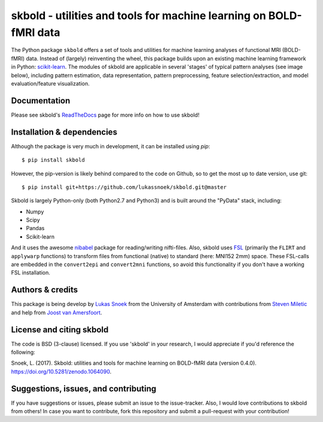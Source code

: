 skbold - utilities and tools for machine learning on BOLD-fMRI data
===================================================================

.. image:: https://travis-ci.org/lukassnoek/skbold.svg?branch=master
    :target: https://travis-ci.org/lukassnoek/skbold

.. image:: https://readthedocs.org/projects/skbold/badge/?version=latest
    :target: http://skbold.readthedocs.io/en/latest/?badge=latest
    :alt: Documentation Status

.. image:: https://coveralls.io/repos/github/lukassnoek/skbold/badge.svg?branch=develop
    :target: https://coveralls.io/github/lukassnoek/skbold?branch=develop

.. image:: https://img.shields.io/badge/python-2.7-blue.svg
    :target: https://www.python.org/download/releases/2.7

.. image:: https://img.shields.io/badge/python-3.5-blue.svg
    :target: https://www.python.org/downloads/release/python-350

.. image:: https://zenodo.org/badge/101659508.svg
   :target: https://zenodo.org/badge/latestdoi/101659508

The Python package ``skbold`` offers a set of tools and utilities for
machine learning analyses of functional MRI (BOLD-fMRI) data.
Instead of (largely) reinventing the wheel, this package builds upon an
existing machine learning framework in Python: `scikit-learn <http://scikit-learn.org/>`_.
The modules of skbold are applicable in several 'stages' of
typical pattern analyses (see image below), including pattern estimation,
data representation, pattern preprocessing, feature selection/extraction,
and model evaluation/feature visualization.

.. image:: img/scope.png
    :align: center

Documentation
-------------
Please see skbold's `ReadTheDocs <skbold.readthedocs.io>`_ page for more
info on how to use skbold!

Installation & dependencies
---------------------------

Although the package is very much in development, it can be installed using *pip*::

	$ pip install skbold

However, the pip-version is likely behind compared to the code on Github, so to get the
most up to date version, use git::

	$ pip install git+https://github.com/lukassnoek/skbold.git@master

Skbold is largely Python-only (both Python2.7 and Python3) and is built
around the "PyData" stack, including:

* Numpy
* Scipy
* Pandas
* Scikit-learn

And it uses the awesome `nibabel <http://nipy.org/nibabel/>`_ package
for reading/writing nifti-files. Also, skbold uses `FSL <https://fsl.fmrib.ox.ac.uk>`_
(primarily the ``FLIRT`` and ``applywarp`` functions) to transform files from functional
(native) to standard (here: MNI152 2mm) space. These FSL-calls are embedded in the
``convert2epi`` and ``convert2mni`` functions, so avoid this functionality if
you don't have a working FSL installation.

Authors & credits
-----------------
This package is being develop by `Lukas Snoek <lukas-snoek.com>`_
from the University of Amsterdam with contributions from
`Steven Miletic <https://github.com/StevenM1>`_ and help from
`Joost van Amersfoort <https://github.com/y0ast>`_.

License and citing skbold
-------------------------
The code is BSD (3-clause) licensed. If you use 'skbold' in your research, I would appreciate if you'd
reference the following:

Snoek, L. (2017). Skbold: utilities and tools for machine learning on BOLD-fMRI data (version 0.4.0). https://doi.org/10.5281/zenodo.1064090.

Suggestions, issues, and contributing
-------------------------------------
If you have suggestions or issues, please submit an issue to the issue-tracker. Also, I would love contributions to skbold from others! In case you want to contribute, fork this repository and submit a pull-request with your contribution!
